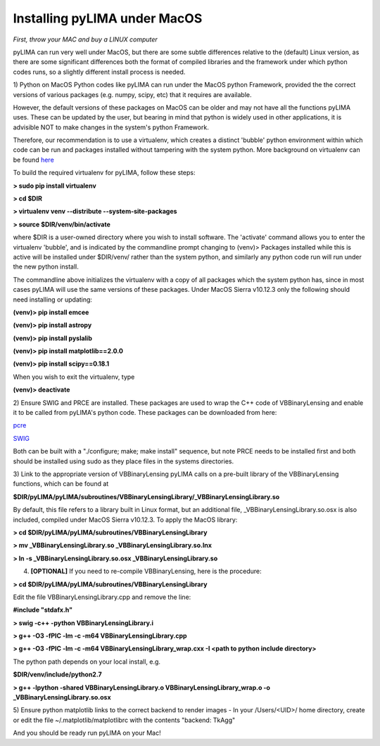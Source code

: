 Installing pyLIMA under MacOS
=============================
*First, throw your MAC and buy a LINUX computer*

pyLIMA can run very well under MacOS, but there are some subtle differences
relative to the (default) Linux version, as there are some significant differences both
the format of compiled libraries and the framework under which python codes
runs, so a slightly different install process is needed.  

1) Python on MacOS
Python codes like pyLIMA can run under the MacOS python Framework, provided the
the correct versions of various packages (e.g. numpy, scipy, etc) that it requires 
are available.  

However, the default versions of these packages on MacOS can be older and may not 
have all the functions pyLIMA uses.  These can be updated by the user, but bearing
in mind that python is widely used in other applications, it is advisible NOT to
make changes in the system's python Framework.  

Therefore, our recommendation is to use a virtualenv, which creates a distinct
'bubble' python environment within which code can be run and packages installed
without tampering with the system python.  More background on virtualenv can be
found `here <http://sourabhbajaj.com/mac-setup/Python/virtualenv.html>`_

To build the required virtualenv for pyLIMA, follow these steps:

**> sudo pip install virtualenv**

**> cd $DIR**

**> virtualenv venv --distribute --system-site-packages**

**> source $DIR/venv/bin/activate**

where $DIR is a user-owned directory where you wish to install software. 
The 'activate' command allows you to enter the virtualenv 'bubble', and is indicated
by the commandline prompt changing to (venv)>  Packages installed while this is
active will be installed under $DIR/venv/ rather than the system python, and
similarly any python code run will run under the new python install.  

The commandline above initializes the virtualenv with a copy of all packages which
the system python has, since in most cases pyLIMA will use the same versions of
these packages.  Under MacOS Sierra v10.12.3 only the following should need 
installing or updating:

**(venv)> pip install emcee**

**(venv)> pip install astropy**

**(venv)> pip install pyslalib**

**(venv)> pip install matplotlib==2.0.0**

**(venv)> pip install scipy==0.18.1**

When you wish to exit the virtualenv, type

**(venv)> deactivate**

2) Ensure SWIG and PRCE are installed.  These packages are used to wrap the C++
code of VBBinaryLensing and enable it to be called from pyLIMA's python
code. These packages can be downloaded from here:

`pcre <https://sourceforge.net/projects/pcre/?source=typ_redirect>`_

`SWIG <https://sourceforge.net/projects/swig/?source=typ_redirect>`_ 

Both can be built with a "./configure; make; make install" sequence, but note
PRCE needs to be installed first and both should be installed using sudo as they
place files in the systems directories.  

3) Link to the appropriate version of VBBinaryLensing
pyLIMA calls on a pre-built library of the VBBinaryLensing functions, which can
be found at

**$DIR/pyLIMA/pyLIMA/subroutines/VBBinaryLensingLibrary/_VBBinaryLensingLibrary.so**
  
By default, this file refers to a library built in Linux format, but an
additional file, _VBBinaryLensingLibrary.so.osx is also included, compiled under
MacOS Sierra v10.12.3.  To apply the MacOS library:

**> cd $DIR/pyLIMA/pyLIMA/subroutines/VBBinaryLensingLibrary**

**> mv _VBBinaryLensingLibrary.so _VBBinaryLensingLibrary.so.lnx**

**> ln -s _VBBinaryLensingLibrary.so.osx _VBBinaryLensingLibrary.so**

4) **[OPTIONAL]** If you need to re-compile VBBinaryLensing, here is the procedure:

**> cd $DIR/pyLIMA/pyLIMA/subroutines/VBBinaryLensingLibrary**
 
Edit the file VBBinaryLensingLibrary.cpp and remove the line:

**#include "stdafx.h"**

**> swig -c++ -python VBBinaryLensingLibrary.i**

**> g++ -O3 -fPIC -lm -c -m64 VBBinaryLensingLibrary.cpp**

**> g++ -O3 -fPIC -lm -c -m64 VBBinaryLensingLibrary_wrap.cxx -I <path to python include directory>**

The python path depends on your local install, e.g.

**$DIR/venv/include/python2.7**

**> g++ -lpython -shared VBBinaryLensingLibrary.o VBBinaryLensingLibrary_wrap.o -o _VBBinaryLensingLibrary.so.osx**

5) Ensure python matplotlib links to the correct backend to render images
- In your /Users/<UID>/ home directory, create or edit the file
~/.matplotlib/matplotlibrc with the contents "backend: TkAgg"

And you should be ready run pyLIMA on your Mac!
